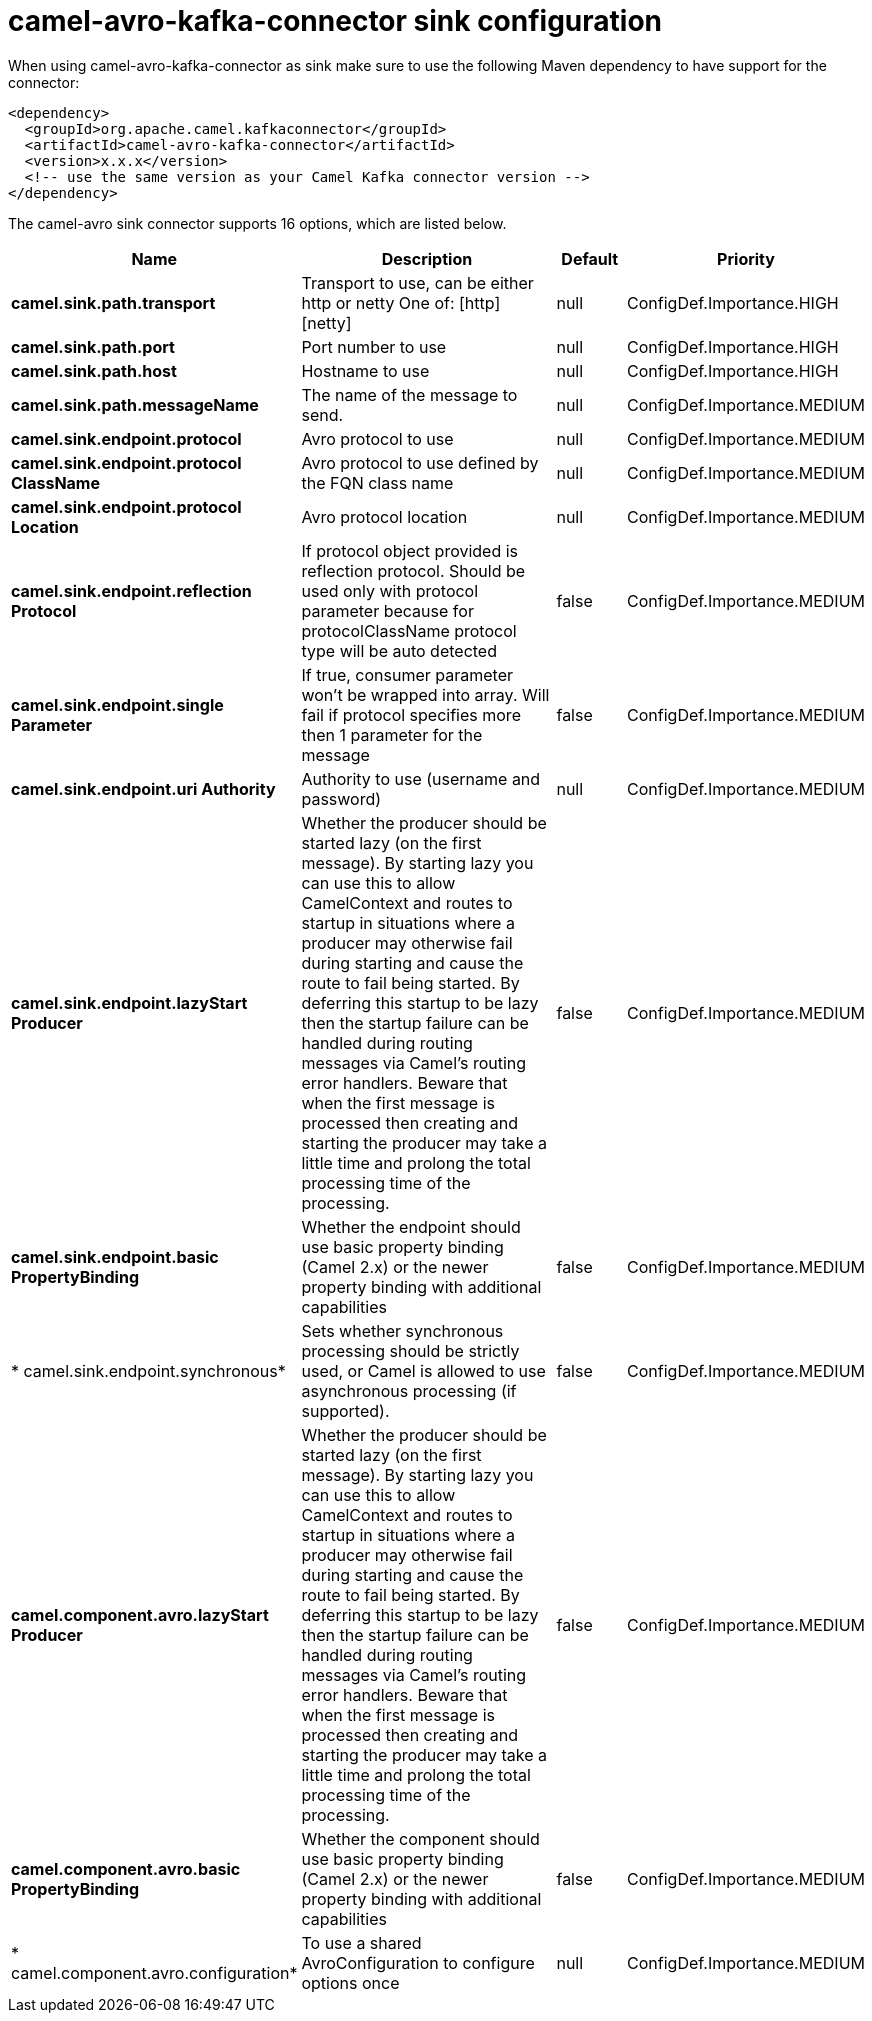 // kafka-connector options: START
[[camel-avro-kafka-connector-sink]]
= camel-avro-kafka-connector sink configuration

When using camel-avro-kafka-connector as sink make sure to use the following Maven dependency to have support for the connector:

[source,xml]
----
<dependency>
  <groupId>org.apache.camel.kafkaconnector</groupId>
  <artifactId>camel-avro-kafka-connector</artifactId>
  <version>x.x.x</version>
  <!-- use the same version as your Camel Kafka connector version -->
</dependency>
----


The camel-avro sink connector supports 16 options, which are listed below.



[width="100%",cols="2,5,^1,2",options="header"]
|===
| Name | Description | Default | Priority
| *camel.sink.path.transport* | Transport to use, can be either http or netty One of: [http] [netty] | null | ConfigDef.Importance.HIGH
| *camel.sink.path.port* | Port number to use | null | ConfigDef.Importance.HIGH
| *camel.sink.path.host* | Hostname to use | null | ConfigDef.Importance.HIGH
| *camel.sink.path.messageName* | The name of the message to send. | null | ConfigDef.Importance.MEDIUM
| *camel.sink.endpoint.protocol* | Avro protocol to use | null | ConfigDef.Importance.MEDIUM
| *camel.sink.endpoint.protocol ClassName* | Avro protocol to use defined by the FQN class name | null | ConfigDef.Importance.MEDIUM
| *camel.sink.endpoint.protocol Location* | Avro protocol location | null | ConfigDef.Importance.MEDIUM
| *camel.sink.endpoint.reflection Protocol* | If protocol object provided is reflection protocol. Should be used only with protocol parameter because for protocolClassName protocol type will be auto detected | false | ConfigDef.Importance.MEDIUM
| *camel.sink.endpoint.single Parameter* | If true, consumer parameter won't be wrapped into array. Will fail if protocol specifies more then 1 parameter for the message | false | ConfigDef.Importance.MEDIUM
| *camel.sink.endpoint.uri Authority* | Authority to use (username and password) | null | ConfigDef.Importance.MEDIUM
| *camel.sink.endpoint.lazyStart Producer* | Whether the producer should be started lazy (on the first message). By starting lazy you can use this to allow CamelContext and routes to startup in situations where a producer may otherwise fail during starting and cause the route to fail being started. By deferring this startup to be lazy then the startup failure can be handled during routing messages via Camel's routing error handlers. Beware that when the first message is processed then creating and starting the producer may take a little time and prolong the total processing time of the processing. | false | ConfigDef.Importance.MEDIUM
| *camel.sink.endpoint.basic PropertyBinding* | Whether the endpoint should use basic property binding (Camel 2.x) or the newer property binding with additional capabilities | false | ConfigDef.Importance.MEDIUM
| * camel.sink.endpoint.synchronous* | Sets whether synchronous processing should be strictly used, or Camel is allowed to use asynchronous processing (if supported). | false | ConfigDef.Importance.MEDIUM
| *camel.component.avro.lazyStart Producer* | Whether the producer should be started lazy (on the first message). By starting lazy you can use this to allow CamelContext and routes to startup in situations where a producer may otherwise fail during starting and cause the route to fail being started. By deferring this startup to be lazy then the startup failure can be handled during routing messages via Camel's routing error handlers. Beware that when the first message is processed then creating and starting the producer may take a little time and prolong the total processing time of the processing. | false | ConfigDef.Importance.MEDIUM
| *camel.component.avro.basic PropertyBinding* | Whether the component should use basic property binding (Camel 2.x) or the newer property binding with additional capabilities | false | ConfigDef.Importance.MEDIUM
| * camel.component.avro.configuration* | To use a shared AvroConfiguration to configure options once | null | ConfigDef.Importance.MEDIUM
|===
// kafka-connector options: END
